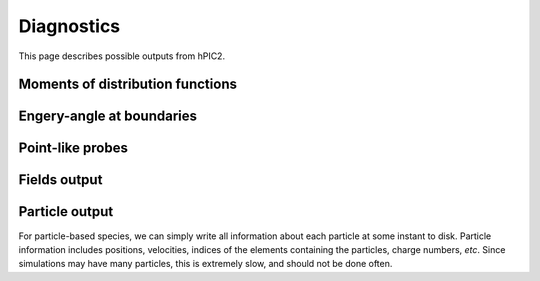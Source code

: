 Diagnostics
===========

This page describes possible outputs from hPIC2.

Moments of distribution functions
---------------------------------

Engery-angle at boundaries
--------------------------

Point-like probes
-----------------

Fields output
--------------

Particle output
----------------

For particle-based species, we can simply write all information
about each particle at some instant to disk.
Particle information includes positions, velocities,
indices of the elements containing the particles,
charge numbers, *etc*.
Since simulations may have many particles,
this is extremely slow, and should not be done often.
